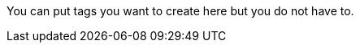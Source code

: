 //Category=Performance;Scaling;Provisioning;Deployment;Networking;Backup;Database;Storage;Availability;Disaster recovery;Analytics
//Platform=AWS;Azure;Kubernetes
You can put tags you want to create here but you do not have to.